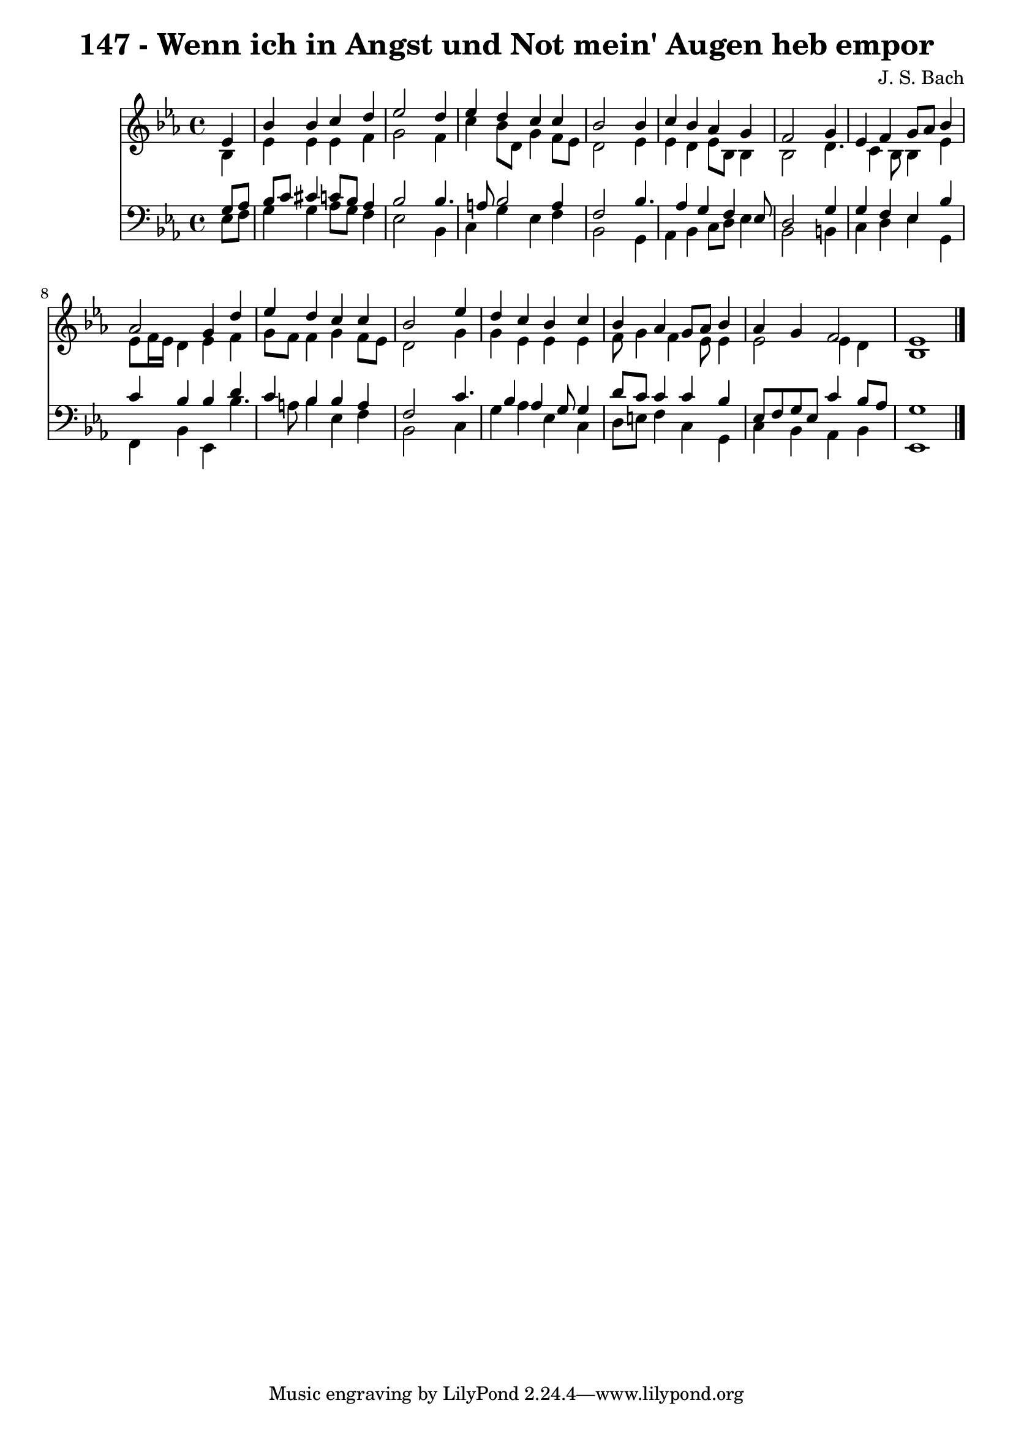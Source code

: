 
\version "2.10.33"

\header {
  title = "147 - Wenn ich in Angst und Not mein' Augen heb empor"
  composer = "J. S. Bach"
}

global =  {
  \time 4/4 
  \key ees \major
}

soprano = \relative c {
  \partial 4 ees'4 
  bes' bes c d 
  ees2 s4 d 
  ees d c c 
  bes2 s4 bes 
  c bes aes g 
  f2 s4 g 
  ees f g8 aes bes4 
  aes2 g4 d' 
  ees d c c 
  bes2 s4 ees 
  d c bes c 
  bes aes g8 aes bes4 
  aes g f2 
  ees1 
}


alto = \relative c {
  \partial 4 bes'4 
  ees ees ees f 
  g2 s4 f 
  c' bes8 d, g4 f8 ees 
  d2 s4 ees 
  ees d ees8 bes bes4 
  bes2 s4 d4. c4 bes8 bes4 ees 
  ees8 f16 ees d4 ees f 
  g8 f f4 g f8 ees 
  d2 s4 g 
  g ees ees ees 
  f8 g4 f ees8 ees4 
  ees2 ees4 d 
  bes1 
}


tenor = \relative c {
  \partial 4 g'8 aes 
  bes c cis4 c8 bes aes4 
  bes2 s4 bes4. a8 bes2 a4 
  f2 s4 bes4. aes4 g f ees8 
  d2 s4 g 
  g f ees bes' 
  c bes bes d 
  c bes bes a 
  f2 s4 c'4. bes4 aes g8 g4 
  d'8 c c4 c bes 
  ees,8 f g ees c'4 bes8 aes 
  g1 
}


baixo = \relative c {
  \partial 4 ees8 f 
  g4 g aes8 g f4 
  ees2 s4 bes 
  c g' ees f 
  bes,2 s4 g 
  aes bes c8 d ees4 
  bes2 s4 b 
  c d ees g, 
  f bes ees, bes''4. a8 bes4 ees, f 
  bes,2 s4 c 
  g' aes ees c 
  d8 e f4 c g 
  c bes aes bes 
  ees,1 
}


\score {
  <<
    \new Staff {
      <<
        \global
        \new Voice = "1" { \voiceOne \soprano }
        \new Voice = "2" { \voiceTwo \alto }
      >>
    }
    \new Staff {
      <<
        \global
        \clef "bass"
        \new Voice = "1" {\voiceOne \tenor }
        \new Voice = "2" { \voiceTwo \baixo \bar "|."}
      >>
    }
  >>
}